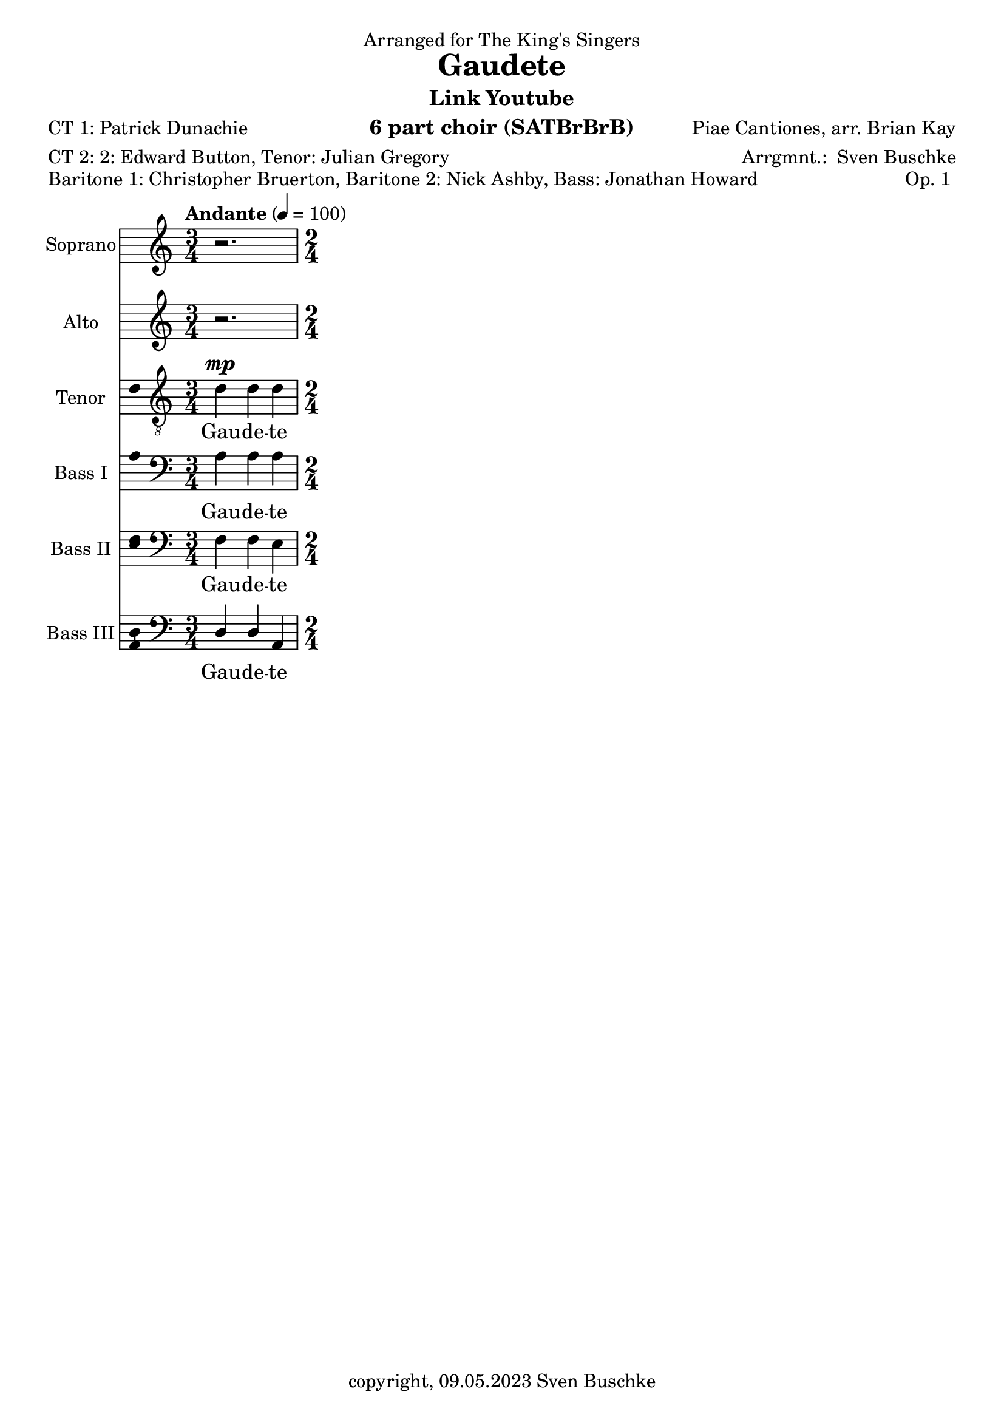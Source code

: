 \version "2.24.1"
\language "english"

\header {
  dedication = "Arranged for The King's Singers"
  title = ""
  subtitle = ""
  subsubtitle = ""
  instrument = "6 part choir (SATBrBrB)"
  composer = ""
  arranger = \markup{"Arrgmnt.: " \with-url "https://buschke.com" "Sven Buschke"}
  poet = "CT 1: Patrick Dunachie"
  meter = "CT 2: 2: Edward Button, Tenor: Julian Gregory"
  piece = "Baritone 1: Christopher Bruerton, Baritone 2: Nick Ashby, Bass: Jonathan Howard"
  opus = "Op. 1	"
  copyright = \markup{"copyright, 09.05.2023" \with-url "https://buschke.com" "Sven Buschke"}
  tagline = ""
}

\paper {
  #(set-paper-size "a4")
}

\layout {
  \context {
    \Voice
    \consists "Melody_engraver"
    \override Stem #'neutral-direction = #'()
  }
}

global = {
  \key c \major
  \time 4/4
  \tempo "Andante" 4=100
}

%%%%%%%%%%%%%%%%%%%%%%%%%%%%%%%%%%%%%%%%%%%%%%%%%%%%%%%%%%%%%%%%%%%%%%%%%%%%%%%%
% Nummer  1 / A
%%%%%%%%%%%%%%%%%%%%%%%%%%%%%%%%%%%%%%%%%%%%%%%%%%%%%%%%%%%%%%%%%%%%%%%%%%%%%%%%

globalA = {
  \key c \major
%  \numericTimeSignature
  \time 3/4
  \tempo "Andante" 4=100
}

scoreASopranoVoice = \relative c'' {
  \globalA
  \dynamicUp
  % Music follows here.
  r2.
}

scoreAVerseSopranoVoice = \lyricmode {
  % Lyrics follow here.
  Gau -- de -- te
}

scoreAAltoVoice = \relative c' {
  \globalA
  \dynamicUp
  % Music follows here.
  r2.
}

scoreAVerseAltoVoice = \lyricmode {
  % Lyrics follow here.
  Gau -- de -- te
}

scoreATenorVoice = \relative c' {
  \globalA
  \dynamicUp
  % Music follows here.
  d4\mp  d d
  \time 2/4
}

scoreAVerseTenorVoice = \lyricmode {
  % Lyrics follow here.
  Gau -- de -- te
}

scoreABassVoiceI = \relative c {
  \globalA
  \dynamicUp
  % Music follows here.
  a'4 a a
}

scoreAVerseBassVoiceI = \lyricmode {
  % Lyrics follow here.
  Gau -- de -- te
}

scoreABassVoiceII = \relative c {
  \globalA
  \dynamicUp
  % Music follows here.
  f4 f e
}

scoreAVerseBassVoiceII = \lyricmode {
  % Lyrics follow here.
  Gau -- de -- te
}

scoreABassVoiceIII = \relative c {
  \globalA
  \dynamicUp
  % Music follows here.
  d4 d a
}

scoreAVerseBassVoiceIII = \lyricmode {
  % Lyrics follow here.
  Gau -- de -- te
}

scoreASopranoVoicePart = \new Staff \with {
  instrumentName = "Soprano"
  shortInstrumentName = "S."
  midiInstrument = "choir aahs"
  \consists "Ambitus_engraver"
} { \scoreASopranoVoice }
\addlyrics { \scoreAVerseSopranoVoice }

scoreAAltoVoicePart = \new Staff \with {
  instrumentName = "Alto"
  shortInstrumentName = "A."
  midiInstrument = "choir aahs"
  \consists "Ambitus_engraver"
} { \scoreAAltoVoice }
\addlyrics { \scoreAVerseAltoVoice }

scoreATenorVoicePart = \new Staff \with {
  instrumentName = "Tenor"
  shortInstrumentName = "T."
  midiInstrument = "choir aahs"
  \consists "Ambitus_engraver"
} { \clef "treble_8" \scoreATenorVoice }
\addlyrics { \scoreAVerseTenorVoice }

scoreABassVoiceIPart = \new Staff \with {
  instrumentName = "Bass I"
  shortInstrumentName = "B. I"
  midiInstrument = "choir aahs"
  \consists "Ambitus_engraver"
} { \clef bass \scoreABassVoiceI }
\addlyrics { \scoreAVerseBassVoiceI }

scoreABassVoiceIIPart = \new Staff \with {
  instrumentName = "Bass II"
  shortInstrumentName = "B. II"
  midiInstrument = "choir aahs"
  \consists "Ambitus_engraver"
} { \clef bass \scoreABassVoiceII }
\addlyrics { \scoreAVerseBassVoiceII }

scoreABassVoiceIIIPart = \new Staff \with {
  instrumentName = "Bass III"
  shortInstrumentName = "B. III"
  midiInstrument = "choir aahs"
  \consists "Ambitus_engraver"
} { \clef bass \scoreABassVoiceIII }
\addlyrics { \scoreAVerseBassVoiceIII }

\bookpart {
\header {
  title = "Gaudete"
  composer = "Piae Cantiones, arr. Brian Kay"
  subtitle =  \markup{ "Link" \with-url "https://www.youtube.com/watch?v=uQyrD7U5aNE" "Youtube"}
  %poet = ""
 % meter = ""
 % piece = ""
%  opus = ""
 % tagline = ""
}
  \score {
    <<
      \scoreASopranoVoicePart
      \scoreAAltoVoicePart
      \scoreATenorVoicePart
      \scoreABassVoiceIPart
      \scoreABassVoiceIIPart
      \scoreABassVoiceIIIPart
    >>
    \layout { }
    \midi { }
  }
}

%%%%%%%%%%%%%%%%%%%%%%%%%%%%%%%%%%%%%%%%%%%%%%%%%%%%%%%%%%%%%%%%%%%%%%%%%%%%%%%%
% Nummer  /
%%%%%%%%%%%%%%%%%%%%%%%%%%%%%%%%%%%%%%%%%%%%%%%%%%%%%%%%%%%%%%%%%%%%%%%%%%%%%%%%

global = {
  \key c \major
  \numericTimeSignature
  \time 4/4
  \tempo "Andante" 4=100
}

scoreBSopranoVoice = \relative c'' {
  \global
  \dynamicUp
  % Music follows here.

}

scoreBVerseSopranoVoice = \lyricmode {
  % Lyrics follow here.

}

scoreBAltoVoice = \relative c' {
  \global
  \dynamicUp
  % Music follows here.

}

scoreBVerseAltoVoice = \lyricmode {
  % Lyrics follow here.

}

scoreBTenorVoice = \relative c' {
  \global
  \dynamicUp
  % Music follows here.

}

scoreBVerseTenorVoice = \lyricmode {
  % Lyrics follow here.

}

scoreBBassVoiceI = \relative c {
  \global
  \dynamicUp
  % Music follows here.

}

scoreBVerseBassVoiceI = \lyricmode {
  % Lyrics follow here.

}

scoreBBassVoiceII = \relative c {
  \global
  \dynamicUp
  % Music follows here.

}

scoreBVerseBassVoiceII = \lyricmode {
  % Lyrics follow here.

}

scoreBBassVoiceIII = \relative c {
  \global
  \dynamicUp
  % Music follows here.

}

scoreBVerseBassVoiceIII = \lyricmode {
  % Lyrics follow here.

}

scoreBSopranoVoicePart = \new Staff \with {
  instrumentName = "Soprano"
  shortInstrumentName = "S."
  midiInstrument = "choir aahs"
  \consists "Ambitus_engraver"
} { \scoreBSopranoVoice }
\addlyrics { \scoreBVerseSopranoVoice }

scoreBAltoVoicePart = \new Staff \with {
  instrumentName = "Alto"
  shortInstrumentName = "A."
  midiInstrument = "choir aahs"
  \consists "Ambitus_engraver"
} { \scoreBAltoVoice }
\addlyrics { \scoreBVerseAltoVoice }

scoreBTenorVoicePart = \new Staff \with {
  instrumentName = "Tenor"
  shortInstrumentName = "T."
  midiInstrument = "choir aahs"
  \consists "Ambitus_engraver"
} { \clef "treble_8" \scoreBTenorVoice }
\addlyrics { \scoreBVerseTenorVoice }

scoreBBassVoiceIPart = \new Staff \with {
  instrumentName = "Bass I"
  shortInstrumentName = "B. I"
  midiInstrument = "choir aahs"
  \consists "Ambitus_engraver"
} { \clef bass \scoreBBassVoiceI }
\addlyrics { \scoreBVerseBassVoiceI }

scoreBBassVoiceIIPart = \new Staff \with {
  instrumentName = "Bass II"
  shortInstrumentName = "B. II"
  midiInstrument = "choir aahs"
  \consists "Ambitus_engraver"
} { \clef bass \scoreBBassVoiceII }
\addlyrics { \scoreBVerseBassVoiceII }

scoreBBassVoiceIIIPart = \new Staff \with {
  instrumentName = "Bass III"
  shortInstrumentName = "B. III"
  midiInstrument = "choir aahs"
  \consists "Ambitus_engraver"
} { \clef bass \scoreBBassVoiceIII }
\addlyrics { \scoreBVerseBassVoiceIII }

\bookpart {
\header {
  title = ""
  composer = ""
  poet = ""
  meter = ""
  piece = ""
  opus = ""
  tagline = ""
}
  \score {
    <<
      \scoreBSopranoVoicePart
      \scoreBAltoVoicePart
      \scoreBTenorVoicePart
      \scoreBBassVoiceIPart
      \scoreBBassVoiceIIPart
      \scoreBBassVoiceIIIPart
    >>
    \layout { }
    \midi { }
  }
}

%%%%%%%%%%%%%%%%%%%%%%%%%%%%%%%%%%%%%%%%%%%%%%%%%%%%%%%%%%%%%%%%%%%%%%%%%%%%%%%%
% Nummer  /
%%%%%%%%%%%%%%%%%%%%%%%%%%%%%%%%%%%%%%%%%%%%%%%%%%%%%%%%%%%%%%%%%%%%%%%%%%%%%%%%

global = {
  \key c \major
  \numericTimeSignature
  \time 4/4
  \tempo "Andante" 4=100
}

scoreCSopranoVoice = \relative c'' {
  \global
  \dynamicUp
  % Music follows here.

}

scoreCVerseSopranoVoice = \lyricmode {
  % Lyrics follow here.

}

scoreCAltoVoice = \relative c' {
  \global
  \dynamicUp
  % Music follows here.

}

scoreCVerseAltoVoice = \lyricmode {
  % Lyrics follow here.

}

scoreCTenorVoice = \relative c' {
  \global
  \dynamicUp
  % Music follows here.

}

scoreCVerseTenorVoice = \lyricmode {
  % Lyrics follow here.

}

scoreCBassVoiceI = \relative c {
  \global
  \dynamicUp
  % Music follows here.

}

scoreCVerseBassVoiceI = \lyricmode {
  % Lyrics follow here.

}

scoreCBassVoiceII = \relative c {
  \global
  \dynamicUp
  % Music follows here.

}

scoreCVerseBassVoiceII = \lyricmode {
  % Lyrics follow here.

}

scoreCBassVoiceIII = \relative c {
  \global
  \dynamicUp
  % Music follows here.

}

scoreCVerseBassVoiceIII = \lyricmode {
  % Lyrics follow here.

}

scoreCSopranoVoicePart = \new Staff \with {
  instrumentName = "Soprano"
  shortInstrumentName = "S."
  midiInstrument = "choir aahs"
  \consists "Ambitus_engraver"
} { \scoreCSopranoVoice }
\addlyrics { \scoreCVerseSopranoVoice }

scoreCAltoVoicePart = \new Staff \with {
  instrumentName = "Alto"
  shortInstrumentName = "A."
  midiInstrument = "choir aahs"
  \consists "Ambitus_engraver"
} { \scoreCAltoVoice }
\addlyrics { \scoreCVerseAltoVoice }

scoreCTenorVoicePart = \new Staff \with {
  instrumentName = "Tenor"
  shortInstrumentName = "T."
  midiInstrument = "choir aahs"
  \consists "Ambitus_engraver"
} { \clef "treble_8" \scoreCTenorVoice }
\addlyrics { \scoreCVerseTenorVoice }

scoreCBassVoiceIPart = \new Staff \with {
  instrumentName = "Bass I"
  shortInstrumentName = "B. I"
  midiInstrument = "choir aahs"
  \consists "Ambitus_engraver"
} { \clef bass \scoreCBassVoiceI }
\addlyrics { \scoreCVerseBassVoiceI }

scoreCBassVoiceIIPart = \new Staff \with {
  instrumentName = "Bass II"
  shortInstrumentName = "B. II"
  midiInstrument = "choir aahs"
  \consists "Ambitus_engraver"
} { \clef bass \scoreCBassVoiceII }
\addlyrics { \scoreCVerseBassVoiceII }

scoreCBassVoiceIIIPart = \new Staff \with {
  instrumentName = "Bass III"
  shortInstrumentName = "B. III"
  midiInstrument = "choir aahs"
  \consists "Ambitus_engraver"
} { \clef bass \scoreCBassVoiceIII }
\addlyrics { \scoreCVerseBassVoiceIII }

\bookpart {
\header {
  title = ""
  composer = ""
  poet = ""
  meter = ""
  piece = ""
  opus = ""
  tagline = ""
}
  \score {
    <<
      \scoreCSopranoVoicePart
      \scoreCAltoVoicePart
      \scoreCTenorVoicePart
      \scoreCBassVoiceIPart
      \scoreCBassVoiceIIPart
      \scoreCBassVoiceIIIPart
    >>
    \layout { }
    \midi { }
  }
}

%%%%%%%%%%%%%%%%%%%%%%%%%%%%%%%%%%%%%%%%%%%%%%%%%%%%%%%%%%%%%%%%%%%%%%%%%%%%%%%%
% Nummer  /
%%%%%%%%%%%%%%%%%%%%%%%%%%%%%%%%%%%%%%%%%%%%%%%%%%%%%%%%%%%%%%%%%%%%%%%%%%%%%%%%

global = {
  \key c \major
  \numericTimeSignature
  \time 4/4
  \tempo "Andante" 4=100
}

scoreDSopranoVoice = \relative c'' {
  \global
  \dynamicUp
  % Music follows here.

}

scoreDVerseSopranoVoice = \lyricmode {
  % Lyrics follow here.

}

scoreDAltoVoice = \relative c' {
  \global
  \dynamicUp
  % Music follows here.

}

scoreDVerseAltoVoice = \lyricmode {
  % Lyrics follow here.

}

scoreDTenorVoice = \relative c' {
  \global
  \dynamicUp
  % Music follows here.

}

scoreDVerseTenorVoice = \lyricmode {
  % Lyrics follow here.

}

scoreDBassVoiceI = \relative c {
  \global
  \dynamicUp
  % Music follows here.

}

scoreDVerseBassVoiceI = \lyricmode {
  % Lyrics follow here.

}

scoreDBassVoiceII = \relative c {
  \global
  \dynamicUp
  % Music follows here.

}

scoreDVerseBassVoiceII = \lyricmode {
  % Lyrics follow here.

}

scoreDBassVoiceIII = \relative c {
  \global
  \dynamicUp
  % Music follows here.

}

scoreDVerseBassVoiceIII = \lyricmode {
  % Lyrics follow here.

}

scoreDSopranoVoicePart = \new Staff \with {
  instrumentName = "Soprano"
  shortInstrumentName = "S."
  midiInstrument = "choir aahs"
  \consists "Ambitus_engraver"
} { \scoreDSopranoVoice }
\addlyrics { \scoreDVerseSopranoVoice }

scoreDAltoVoicePart = \new Staff \with {
  instrumentName = "Alto"
  shortInstrumentName = "A."
  midiInstrument = "choir aahs"
  \consists "Ambitus_engraver"
} { \scoreDAltoVoice }
\addlyrics { \scoreDVerseAltoVoice }

scoreDTenorVoicePart = \new Staff \with {
  instrumentName = "Tenor"
  shortInstrumentName = "T."
  midiInstrument = "choir aahs"
  \consists "Ambitus_engraver"
} { \clef "treble_8" \scoreDTenorVoice }
\addlyrics { \scoreDVerseTenorVoice }

scoreDBassVoiceIPart = \new Staff \with {
  instrumentName = "Bass I"
  shortInstrumentName = "B. I"
  midiInstrument = "choir aahs"
  \consists "Ambitus_engraver"
} { \clef bass \scoreDBassVoiceI }
\addlyrics { \scoreDVerseBassVoiceI }

scoreDBassVoiceIIPart = \new Staff \with {
  instrumentName = "Bass II"
  shortInstrumentName = "B. II"
  midiInstrument = "choir aahs"
  \consists "Ambitus_engraver"
} { \clef bass \scoreDBassVoiceII }
\addlyrics { \scoreDVerseBassVoiceII }

scoreDBassVoiceIIIPart = \new Staff \with {
  instrumentName = "Bass III"
  shortInstrumentName = "B. III"
  midiInstrument = "choir aahs"
  \consists "Ambitus_engraver"
} { \clef bass \scoreDBassVoiceIII }
\addlyrics { \scoreDVerseBassVoiceIII }

\bookpart {
\header {
  title = ""
  composer = ""
  poet = ""
  meter = ""
  piece = ""
  opus = ""
  tagline = ""
}
  \score {
    <<
      \scoreDSopranoVoicePart
      \scoreDAltoVoicePart
      \scoreDTenorVoicePart
      \scoreDBassVoiceIPart
      \scoreDBassVoiceIIPart
      \scoreDBassVoiceIIIPart
    >>
    \layout { }
    \midi { }
  }
}

%%%%%%%%%%%%%%%%%%%%%%%%%%%%%%%%%%%%%%%%%%%%%%%%%%%%%%%%%%%%%%%%%%%%%%%%%%%%%%%%
% Nummer  /
%%%%%%%%%%%%%%%%%%%%%%%%%%%%%%%%%%%%%%%%%%%%%%%%%%%%%%%%%%%%%%%%%%%%%%%%%%%%%%%%

global = {
  \key c \major
  \numericTimeSignature
  \time 4/4
  \tempo "Andante" 4=100
}

scoreESopranoVoice = \relative c'' {
  \global
  \dynamicUp
  % Music follows here.

}

scoreEVerseSopranoVoice = \lyricmode {
  % Lyrics follow here.

}

scoreEAltoVoice = \relative c' {
  \global
  \dynamicUp
  % Music follows here.

}

scoreEVerseAltoVoice = \lyricmode {
  % Lyrics follow here.

}

scoreETenorVoice = \relative c' {
  \global
  \dynamicUp
  % Music follows here.

}

scoreEVerseTenorVoice = \lyricmode {
  % Lyrics follow here.

}

scoreEBassVoiceI = \relative c {
  \global
  \dynamicUp
  % Music follows here.

}

scoreEVerseBassVoiceI = \lyricmode {
  % Lyrics follow here.

}

scoreEBassVoiceII = \relative c {
  \global
  \dynamicUp
  % Music follows here.

}

scoreEVerseBassVoiceII = \lyricmode {
  % Lyrics follow here.

}

scoreEBassVoiceIII = \relative c {
  \global
  \dynamicUp
  % Music follows here.

}

scoreEVerseBassVoiceIII = \lyricmode {
  % Lyrics follow here.

}

scoreESopranoVoicePart = \new Staff \with {
  instrumentName = "Soprano"
  shortInstrumentName = "S."
  midiInstrument = "choir aahs"
  \consists "Ambitus_engraver"
} { \scoreESopranoVoice }
\addlyrics { \scoreEVerseSopranoVoice }

scoreEAltoVoicePart = \new Staff \with {
  instrumentName = "Alto"
  shortInstrumentName = "A."
  midiInstrument = "choir aahs"
  \consists "Ambitus_engraver"
} { \scoreEAltoVoice }
\addlyrics { \scoreEVerseAltoVoice }

scoreETenorVoicePart = \new Staff \with {
  instrumentName = "Tenor"
  shortInstrumentName = "T."
  midiInstrument = "choir aahs"
  \consists "Ambitus_engraver"
} { \clef "treble_8" \scoreETenorVoice }
\addlyrics { \scoreEVerseTenorVoice }

scoreEBassVoiceIPart = \new Staff \with {
  instrumentName = "Bass I"
  shortInstrumentName = "B. I"
  midiInstrument = "choir aahs"
  \consists "Ambitus_engraver"
} { \clef bass \scoreEBassVoiceI }
\addlyrics { \scoreEVerseBassVoiceI }

scoreEBassVoiceIIPart = \new Staff \with {
  instrumentName = "Bass II"
  shortInstrumentName = "B. II"
  midiInstrument = "choir aahs"
  \consists "Ambitus_engraver"
} { \clef bass \scoreEBassVoiceII }
\addlyrics { \scoreEVerseBassVoiceII }

scoreEBassVoiceIIIPart = \new Staff \with {
  instrumentName = "Bass III"
  shortInstrumentName = "B. III"
  midiInstrument = "choir aahs"
  \consists "Ambitus_engraver"
} { \clef bass \scoreEBassVoiceIII }
\addlyrics { \scoreEVerseBassVoiceIII }

\bookpart {
\header {
  title = ""
  composer = ""
  poet = ""
  meter = ""
  piece = ""
  opus = ""
  tagline = ""
}
  \score {
    <<
      \scoreESopranoVoicePart
      \scoreEAltoVoicePart
      \scoreETenorVoicePart
      \scoreEBassVoiceIPart
      \scoreEBassVoiceIIPart
      \scoreEBassVoiceIIIPart
    >>
    \layout { }
    \midi { }
  }
}

%%%%%%%%%%%%%%%%%%%%%%%%%%%%%%%%%%%%%%%%%%%%%%%%%%%%%%%%%%%%%%%%%%%%%%%%%%%%%%%%
% Nummer  /
%%%%%%%%%%%%%%%%%%%%%%%%%%%%%%%%%%%%%%%%%%%%%%%%%%%%%%%%%%%%%%%%%%%%%%%%%%%%%%%%

global = {
  \key c \major
  \numericTimeSignature
  \time 4/4
  \tempo "Andante" 4=100
}

scoreFSopranoVoice = \relative c'' {
  \global
  \dynamicUp
  % Music follows here.

}

scoreFVerseSopranoVoice = \lyricmode {
  % Lyrics follow here.

}

scoreFAltoVoice = \relative c' {
  \global
  \dynamicUp
  % Music follows here.

}

scoreFVerseAltoVoice = \lyricmode {
  % Lyrics follow here.

}

scoreFTenorVoice = \relative c' {
  \global
  \dynamicUp
  % Music follows here.

}

scoreFVerseTenorVoice = \lyricmode {
  % Lyrics follow here.

}

scoreFBassVoiceI = \relative c {
  \global
  \dynamicUp
  % Music follows here.

}

scoreFVerseBassVoiceI = \lyricmode {
  % Lyrics follow here.

}

scoreFBassVoiceII = \relative c {
  \global
  \dynamicUp
  % Music follows here.

}

scoreFVerseBassVoiceII = \lyricmode {
  % Lyrics follow here.

}

scoreFBassVoiceIII = \relative c {
  \global
  \dynamicUp
  % Music follows here.

}

scoreFVerseBassVoiceIII = \lyricmode {
  % Lyrics follow here.

}

scoreFSopranoVoicePart = \new Staff \with {
  instrumentName = "Soprano"
  shortInstrumentName = "S."
  midiInstrument = "choir aahs"
  \consists "Ambitus_engraver"
} { \scoreFSopranoVoice }
\addlyrics { \scoreFVerseSopranoVoice }

scoreFAltoVoicePart = \new Staff \with {
  instrumentName = "Alto"
  shortInstrumentName = "A."
  midiInstrument = "choir aahs"
  \consists "Ambitus_engraver"
} { \scoreFAltoVoice }
\addlyrics { \scoreFVerseAltoVoice }

scoreFTenorVoicePart = \new Staff \with {
  instrumentName = "Tenor"
  shortInstrumentName = "T."
  midiInstrument = "choir aahs"
  \consists "Ambitus_engraver"
} { \clef "treble_8" \scoreFTenorVoice }
\addlyrics { \scoreFVerseTenorVoice }

scoreFBassVoiceIPart = \new Staff \with {
  instrumentName = "Bass I"
  shortInstrumentName = "B. I"
  midiInstrument = "choir aahs"
  \consists "Ambitus_engraver"
} { \clef bass \scoreFBassVoiceI }
\addlyrics { \scoreFVerseBassVoiceI }

scoreFBassVoiceIIPart = \new Staff \with {
  instrumentName = "Bass II"
  shortInstrumentName = "B. II"
  midiInstrument = "choir aahs"
  \consists "Ambitus_engraver"
} { \clef bass \scoreFBassVoiceII }
\addlyrics { \scoreFVerseBassVoiceII }

scoreFBassVoiceIIIPart = \new Staff \with {
  instrumentName = "Bass III"
  shortInstrumentName = "B. III"
  midiInstrument = "choir aahs"
  \consists "Ambitus_engraver"
} { \clef bass \scoreFBassVoiceIII }
\addlyrics { \scoreFVerseBassVoiceIII }

\bookpart {
\header {
  title = ""
  composer = ""
  poet = ""
  meter = ""
  piece = ""
  opus = ""
  tagline = ""
}
  \score {
    <<
      \scoreFSopranoVoicePart
      \scoreFAltoVoicePart
      \scoreFTenorVoicePart
      \scoreFBassVoiceIPart
      \scoreFBassVoiceIIPart
      \scoreFBassVoiceIIIPart
    >>
    \layout { }
    \midi { }
  }
}

scoreGSopranoVoice = \relative c'' {
  \global
  \dynamicUp
  % Music follows here.

}

scoreGVerseSopranoVoice = \lyricmode {
  % Lyrics follow here.

}

scoreGAltoVoice = \relative c' {
  \global
  \dynamicUp
  % Music follows here.

}

scoreGVerseAltoVoice = \lyricmode {
  % Lyrics follow here.

}

scoreGTenorVoice = \relative c' {
  \global
  \dynamicUp
  % Music follows here.

}

scoreGVerseTenorVoice = \lyricmode {
  % Lyrics follow here.

}

scoreGBassVoiceI = \relative c {
  \global
  \dynamicUp
  % Music follows here.

}

scoreGVerseBassVoiceI = \lyricmode {
  % Lyrics follow here.

}

scoreGBassVoiceII = \relative c {
  \global
  \dynamicUp
  % Music follows here.

}

scoreGVerseBassVoiceII = \lyricmode {
  % Lyrics follow here.

}

scoreGBassVoiceIII = \relative c {
  \global
  \dynamicUp
  % Music follows here.

}

scoreGVerseBassVoiceIII = \lyricmode {
  % Lyrics follow here.

}

scoreGSopranoVoicePart = \new Staff \with {
  instrumentName = "Soprano"
  shortInstrumentName = "S."
  midiInstrument = "choir aahs"
  \consists "Ambitus_engraver"
} { \scoreGSopranoVoice }
\addlyrics { \scoreGVerseSopranoVoice }

scoreGAltoVoicePart = \new Staff \with {
  instrumentName = "Alto"
  shortInstrumentName = "A."
  midiInstrument = "choir aahs"
  \consists "Ambitus_engraver"
} { \scoreGAltoVoice }
\addlyrics { \scoreGVerseAltoVoice }

scoreGTenorVoicePart = \new Staff \with {
  instrumentName = "Tenor"
  shortInstrumentName = "T."
  midiInstrument = "choir aahs"
  \consists "Ambitus_engraver"
} { \clef "treble_8" \scoreGTenorVoice }
\addlyrics { \scoreGVerseTenorVoice }

scoreGBassVoiceIPart = \new Staff \with {
  instrumentName = "Bass I"
  shortInstrumentName = "B. I"
  midiInstrument = "choir aahs"
  \consists "Ambitus_engraver"
} { \clef bass \scoreGBassVoiceI }
\addlyrics { \scoreGVerseBassVoiceI }

scoreGBassVoiceIIPart = \new Staff \with {
  instrumentName = "Bass II"
  shortInstrumentName = "B. II"
  midiInstrument = "choir aahs"
  \consists "Ambitus_engraver"
} { \clef bass \scoreGBassVoiceII }
\addlyrics { \scoreGVerseBassVoiceII }

scoreGBassVoiceIIIPart = \new Staff \with {
  instrumentName = "Bass III"
  shortInstrumentName = "B. III"
  midiInstrument = "choir aahs"
  \consists "Ambitus_engraver"
} { \clef bass \scoreGBassVoiceIII }
\addlyrics { \scoreGVerseBassVoiceIII }

\bookpart {
\header {
  title = ""
  composer = ""
  poet = ""
  meter = ""
  piece = ""
  opus = ""
  tagline = ""
}
  \score {
    <<
      \scoreGSopranoVoicePart
      \scoreGAltoVoicePart
      \scoreGTenorVoicePart
      \scoreGBassVoiceIPart
      \scoreGBassVoiceIIPart
      \scoreGBassVoiceIIIPart
    >>
    \layout { }
    \midi { }
  }
}

%%%%%%%%%%%%%%%%%%%%%%%%%%%%%%%%%%%%%%%%%%%%%%%%%%%%%%%%%%%%%%%%%%%%%%%%%%%%%%%%
% Nummer  /
%%%%%%%%%%%%%%%%%%%%%%%%%%%%%%%%%%%%%%%%%%%%%%%%%%%%%%%%%%%%%%%%%%%%%%%%%%%%%%%%

global = {
  \key c \major
  \numericTimeSignature
  \time 4/4
  \tempo "Andante" 4=100
}

%%%%%%%%%%%%%%%%%%%%%%%%%%%%%%%%%%%%%%%%%%%%%%%%%%%%%%%%%%%%%%%%%%%%%%%%%%%%%%%%
% Nummer  /
%%%%%%%%%%%%%%%%%%%%%%%%%%%%%%%%%%%%%%%%%%%%%%%%%%%%%%%%%%%%%%%%%%%%%%%%%%%%%%%%

global = {
  \key c \major
  \numericTimeSignature
  \time 4/4
  \tempo "Andante" 4=100
}

scoreHSopranoVoice = \relative c'' {
  \global
  \dynamicUp
  % Music follows here.

}

scoreHVerseSopranoVoice = \lyricmode {
  % Lyrics follow here.

}

scoreHAltoVoice = \relative c' {
  \global
  \dynamicUp
  % Music follows here.

}

scoreHVerseAltoVoice = \lyricmode {
  % Lyrics follow here.

}

scoreHTenorVoice = \relative c' {
  \global
  \dynamicUp
  % Music follows here.

}

scoreHVerseTenorVoice = \lyricmode {
  % Lyrics follow here.

}

scoreHBassVoiceI = \relative c {
  \global
  \dynamicUp
  % Music follows here.

}

scoreHVerseBassVoiceI = \lyricmode {
  % Lyrics follow here.

}

scoreHBassVoiceII = \relative c {
  \global
  \dynamicUp
  % Music follows here.

}

scoreHVerseBassVoiceII = \lyricmode {
  % Lyrics follow here.

}

scoreHBassVoiceIII = \relative c {
  \global
  \dynamicUp
  % Music follows here.

}

scoreHVerseBassVoiceIII = \lyricmode {
  % Lyrics follow here.

}

scoreHSopranoVoicePart = \new Staff \with {
  instrumentName = "Soprano"
  shortInstrumentName = "S."
  midiInstrument = "choir aahs"
  \consists "Ambitus_engraver"
} { \scoreHSopranoVoice }
\addlyrics { \scoreHVerseSopranoVoice }

scoreHAltoVoicePart = \new Staff \with {
  instrumentName = "Alto"
  shortInstrumentName = "A."
  midiInstrument = "choir aahs"
  \consists "Ambitus_engraver"
} { \scoreHAltoVoice }
\addlyrics { \scoreHVerseAltoVoice }

scoreHTenorVoicePart = \new Staff \with {
  instrumentName = "Tenor"
  shortInstrumentName = "T."
  midiInstrument = "choir aahs"
  \consists "Ambitus_engraver"
} { \clef "treble_8" \scoreHTenorVoice }
\addlyrics { \scoreHVerseTenorVoice }

scoreHBassVoiceIPart = \new Staff \with {
  instrumentName = "Bass I"
  shortInstrumentName = "B. I"
  midiInstrument = "choir aahs"
  \consists "Ambitus_engraver"
} { \clef bass \scoreHBassVoiceI }
\addlyrics { \scoreHVerseBassVoiceI }

scoreHBassVoiceIIPart = \new Staff \with {
  instrumentName = "Bass II"
  shortInstrumentName = "B. II"
  midiInstrument = "choir aahs"
  \consists "Ambitus_engraver"
} { \clef bass \scoreHBassVoiceII }
\addlyrics { \scoreHVerseBassVoiceII }

scoreHBassVoiceIIIPart = \new Staff \with {
  instrumentName = "Bass III"
  shortInstrumentName = "B. III"
  midiInstrument = "choir aahs"
  \consists "Ambitus_engraver"
} { \clef bass \scoreHBassVoiceIII }
\addlyrics { \scoreHVerseBassVoiceIII }

\bookpart {
\header {
  title = ""
  composer = ""
  poet = ""
  meter = ""
  piece = ""
  opus = ""
  tagline = ""
}
  \score {
    <<
      \scoreHSopranoVoicePart
      \scoreHAltoVoicePart
      \scoreHTenorVoicePart
      \scoreHBassVoiceIPart
      \scoreHBassVoiceIIPart
      \scoreHBassVoiceIIIPart
    >>
    \layout { }
    \midi { }
  }
}

%%%%%%%%%%%%%%%%%%%%%%%%%%%%%%%%%%%%%%%%%%%%%%%%%%%%%%%%%%%%%%%%%%%%%%%%%%%%%%%%
% Nummer  /
%%%%%%%%%%%%%%%%%%%%%%%%%%%%%%%%%%%%%%%%%%%%%%%%%%%%%%%%%%%%%%%%%%%%%%%%%%%%%%%%

global = {
  \key c \major
  \numericTimeSignature
  \time 4/4
  \tempo "Andante" 4=100
}

scoreISopranoVoice = \relative c'' {
  \global
  \dynamicUp
  % Music follows here.

}

scoreIVerseSopranoVoice = \lyricmode {
  % Lyrics follow here.

}

scoreIAltoVoice = \relative c' {
  \global
  \dynamicUp
  % Music follows here.

}

scoreIVerseAltoVoice = \lyricmode {
  % Lyrics follow here.

}

scoreITenorVoice = \relative c' {
  \global
  \dynamicUp
  % Music follows here.

}

scoreIVerseTenorVoice = \lyricmode {
  % Lyrics follow here.

}

scoreIBassVoiceI = \relative c {
  \global
  \dynamicUp
  % Music follows here.

}

scoreIVerseBassVoiceI = \lyricmode {
  % Lyrics follow here.

}

scoreIBassVoiceII = \relative c {
  \global
  \dynamicUp
  % Music follows here.

}

scoreIVerseBassVoiceII = \lyricmode {
  % Lyrics follow here.

}

scoreIBassVoiceIII = \relative c {
  \global
  \dynamicUp
  % Music follows here.

}

scoreIVerseBassVoiceIII = \lyricmode {
  % Lyrics follow here.

}

scoreISopranoVoicePart = \new Staff \with {
  instrumentName = "Soprano"
  shortInstrumentName = "S."
  midiInstrument = "choir aahs"
  \consists "Ambitus_engraver"
} { \scoreISopranoVoice }
\addlyrics { \scoreIVerseSopranoVoice }

scoreIAltoVoicePart = \new Staff \with {
  instrumentName = "Alto"
  shortInstrumentName = "A."
  midiInstrument = "choir aahs"
  \consists "Ambitus_engraver"
} { \scoreIAltoVoice }
\addlyrics { \scoreIVerseAltoVoice }

scoreITenorVoicePart = \new Staff \with {
  instrumentName = "Tenor"
  shortInstrumentName = "T."
  midiInstrument = "choir aahs"
  \consists "Ambitus_engraver"
} { \clef "treble_8" \scoreITenorVoice }
\addlyrics { \scoreIVerseTenorVoice }

scoreIBassVoiceIPart = \new Staff \with {
  instrumentName = "Bass I"
  shortInstrumentName = "B. I"
  midiInstrument = "choir aahs"
  \consists "Ambitus_engraver"
} { \clef bass \scoreIBassVoiceI }
\addlyrics { \scoreIVerseBassVoiceI }

scoreIBassVoiceIIPart = \new Staff \with {
  instrumentName = "Bass II"
  shortInstrumentName = "B. II"
  midiInstrument = "choir aahs"
  \consists "Ambitus_engraver"
} { \clef bass \scoreIBassVoiceII }
\addlyrics { \scoreIVerseBassVoiceII }

scoreIBassVoiceIIIPart = \new Staff \with {
  instrumentName = "Bass III"
  shortInstrumentName = "B. III"
  midiInstrument = "choir aahs"
  \consists "Ambitus_engraver"
} { \clef bass \scoreIBassVoiceIII }
\addlyrics { \scoreIVerseBassVoiceIII }

\bookpart {
\header {
  title = ""
  composer = ""
  poet = ""
  meter = ""
  piece = ""
  opus = ""
  tagline = ""
}
  \score {
    <<
      \scoreISopranoVoicePart
      \scoreIAltoVoicePart
      \scoreITenorVoicePart
      \scoreIBassVoiceIPart
      \scoreIBassVoiceIIPart
      \scoreIBassVoiceIIIPart
    >>
    \layout { }
    \midi { }
  }
}

%%%%%%%%%%%%%%%%%%%%%%%%%%%%%%%%%%%%%%%%%%%%%%%%%%%%%%%%%%%%%%%%%%%%%%%%%%%%%%%%
% Nummer  /
%%%%%%%%%%%%%%%%%%%%%%%%%%%%%%%%%%%%%%%%%%%%%%%%%%%%%%%%%%%%%%%%%%%%%%%%%%%%%%%%

global = {
  \key c \major
  \numericTimeSignature
  \time 4/4
  \tempo "Andante" 4=100
}

scoreJSopranoVoice = \relative c'' {
  \global
  \dynamicUp
  % Music follows here.

}

scoreJVerseSopranoVoice = \lyricmode {
  % Lyrics follow here.

}

scoreJAltoVoice = \relative c' {
  \global
  \dynamicUp
  % Music follows here.

}

scoreJVerseAltoVoice = \lyricmode {
  % Lyrics follow here.

}

scoreJTenorVoice = \relative c' {
  \global
  \dynamicUp
  % Music follows here.

}

scoreJVerseTenorVoice = \lyricmode {
  % Lyrics follow here.

}

scoreJBassVoiceI = \relative c {
  \global
  \dynamicUp
  % Music follows here.

}

scoreJVerseBassVoiceI = \lyricmode {
  % Lyrics follow here.

}

scoreJBassVoiceII = \relative c {
  \global
  \dynamicUp
  % Music follows here.

}

scoreJVerseBassVoiceII = \lyricmode {
  % Lyrics follow here.

}

scoreJBassVoiceIII = \relative c {
  \global
  \dynamicUp
  % Music follows here.

}

scoreJVerseBassVoiceIII = \lyricmode {
  % Lyrics follow here.

}

scoreJSopranoVoicePart = \new Staff \with {
  instrumentName = "Soprano"
  shortInstrumentName = "S."
  midiInstrument = "choir aahs"
  \consists "Ambitus_engraver"
} { \scoreJSopranoVoice }
\addlyrics { \scoreJVerseSopranoVoice }

scoreJAltoVoicePart = \new Staff \with {
  instrumentName = "Alto"
  shortInstrumentName = "A."
  midiInstrument = "choir aahs"
  \consists "Ambitus_engraver"
} { \scoreJAltoVoice }
\addlyrics { \scoreJVerseAltoVoice }

scoreJTenorVoicePart = \new Staff \with {
  instrumentName = "Tenor"
  shortInstrumentName = "T."
  midiInstrument = "choir aahs"
  \consists "Ambitus_engraver"
} { \clef "treble_8" \scoreJTenorVoice }
\addlyrics { \scoreJVerseTenorVoice }

scoreJBassVoiceIPart = \new Staff \with {
  instrumentName = "Bass I"
  shortInstrumentName = "B. I"
  midiInstrument = "choir aahs"
  \consists "Ambitus_engraver"
} { \clef bass \scoreJBassVoiceI }
\addlyrics { \scoreJVerseBassVoiceI }

scoreJBassVoiceIIPart = \new Staff \with {
  instrumentName = "Bass II"
  shortInstrumentName = "B. II"
  midiInstrument = "choir aahs"
  \consists "Ambitus_engraver"
} { \clef bass \scoreJBassVoiceII }
\addlyrics { \scoreJVerseBassVoiceII }

scoreJBassVoiceIIIPart = \new Staff \with {
  instrumentName = "Bass III"
  shortInstrumentName = "B. III"
  midiInstrument = "choir aahs"
  \consists "Ambitus_engraver"
} { \clef bass \scoreJBassVoiceIII }
\addlyrics { \scoreJVerseBassVoiceIII }

\bookpart {
\header {
  title = ""
  composer = ""
  poet = ""
  meter = ""
  piece = ""
  opus = ""
  tagline = ""
}
  \score {
    <<
      \scoreJSopranoVoicePart
      \scoreJAltoVoicePart
      \scoreJTenorVoicePart
      \scoreJBassVoiceIPart
      \scoreJBassVoiceIIPart
      \scoreJBassVoiceIIIPart
    >>
    \layout { }
    \midi { }
  }
}
